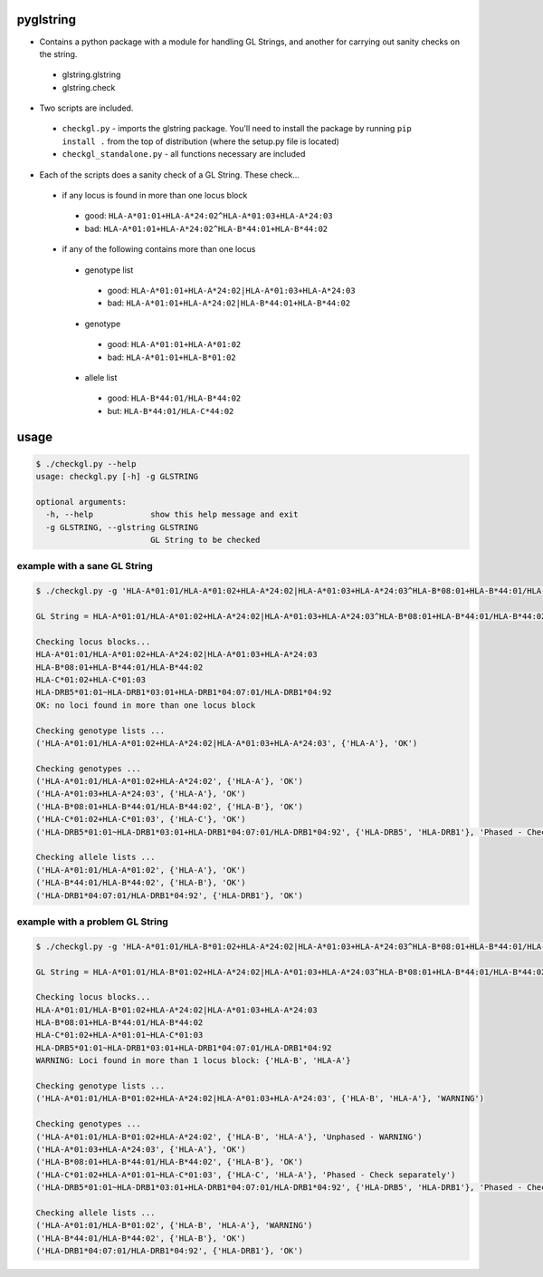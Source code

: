 pyglstring
----------

* Contains a python package with a module for handling GL Strings, and another for carrying out sanity checks on the string.

 - glstring.glstring
 - glstring.check

* Two scripts are included.

 * ``checkgl.py`` - imports the glstring package. You'll need to install the package by running ``pip install .`` from the top of distribution (where the setup.py file is located)
 
 * ``checkgl_standalone.py`` - all functions necessary are included

* Each of the scripts does a sanity check of a GL String. These check...
  
 * if any locus is found in more than one locus block

  * good: ``HLA-A*01:01+HLA-A*24:02^HLA-A*01:03+HLA-A*24:03``
  * bad: ``HLA-A*01:01+HLA-A*24:02^HLA-B*44:01+HLA-B*44:02``

 * if any of the following contains more than one locus

  * genotype list

   * good: ``HLA-A*01:01+HLA-A*24:02|HLA-A*01:03+HLA-A*24:03``
   * bad: ``HLA-A*01:01+HLA-A*24:02|HLA-B*44:01+HLA-B*44:02``

  * genotype

   * good: ``HLA-A*01:01+HLA-A*01:02``
   * bad: ``HLA-A*01:01+HLA-B*01:02``

  * allele list

   * good: ``HLA-B*44:01/HLA-B*44:02``
   * but:  ``HLA-B*44:01/HLA-C*44:02``

usage
-----
.. code::

    $ ./checkgl.py --help
    usage: checkgl.py [-h] -g GLSTRING

    optional arguments:
      -h, --help            show this help message and exit
      -g GLSTRING, --glstring GLSTRING
                            GL String to be checked

example with a sane GL String
^^^^^^^^^^^^^^^^^^^^^^^^^^^^^

.. code::

    $ ./checkgl.py -g 'HLA-A*01:01/HLA-A*01:02+HLA-A*24:02|HLA-A*01:03+HLA-A*24:03^HLA-B*08:01+HLA-B*44:01/HLA-B*44:02^HLA-C*01:02+HLA-C*01:03^HLA-DRB5*01:01~HLA-DRB1*03:01+HLA-DRB1*04:07:01/HLA-DRB1*04:92'

    GL String = HLA-A*01:01/HLA-A*01:02+HLA-A*24:02|HLA-A*01:03+HLA-A*24:03^HLA-B*08:01+HLA-B*44:01/HLA-B*44:02^HLA-C*01:02+HLA-C*01:03^HLA-DRB5*01:01~HLA-DRB1*03:01+HLA-DRB1*04:07:01/HLA-DRB1*04:92

    Checking locus blocks...
    HLA-A*01:01/HLA-A*01:02+HLA-A*24:02|HLA-A*01:03+HLA-A*24:03
    HLA-B*08:01+HLA-B*44:01/HLA-B*44:02
    HLA-C*01:02+HLA-C*01:03
    HLA-DRB5*01:01~HLA-DRB1*03:01+HLA-DRB1*04:07:01/HLA-DRB1*04:92
    OK: no loci found in more than one locus block

    Checking genotype lists ...
    ('HLA-A*01:01/HLA-A*01:02+HLA-A*24:02|HLA-A*01:03+HLA-A*24:03', {'HLA-A'}, 'OK')

    Checking genotypes ...
    ('HLA-A*01:01/HLA-A*01:02+HLA-A*24:02', {'HLA-A'}, 'OK')
    ('HLA-A*01:03+HLA-A*24:03', {'HLA-A'}, 'OK')
    ('HLA-B*08:01+HLA-B*44:01/HLA-B*44:02', {'HLA-B'}, 'OK')
    ('HLA-C*01:02+HLA-C*01:03', {'HLA-C'}, 'OK')
    ('HLA-DRB5*01:01~HLA-DRB1*03:01+HLA-DRB1*04:07:01/HLA-DRB1*04:92', {'HLA-DRB5', 'HLA-DRB1'}, 'Phased - Check separately')

    Checking allele lists ...
    ('HLA-A*01:01/HLA-A*01:02', {'HLA-A'}, 'OK')
    ('HLA-B*44:01/HLA-B*44:02', {'HLA-B'}, 'OK')
    ('HLA-DRB1*04:07:01/HLA-DRB1*04:92', {'HLA-DRB1'}, 'OK')



example with a problem GL String
^^^^^^^^^^^^^^^^^^^^^^^^^^^^^^^^

.. code ::

    $ ./checkgl.py -g 'HLA-A*01:01/HLA-B*01:02+HLA-A*24:02|HLA-A*01:03+HLA-A*24:03^HLA-B*08:01+HLA-B*44:01/HLA-B*44:02^HLA-C*01:02+HLA-A*01:01~HLA-C*01:03^HLA-DRB5*01:01~HLA-DRB1*03:01+HLA-DRB1*04:07:01/HLA-DRB1*04:92'

    GL String = HLA-A*01:01/HLA-B*01:02+HLA-A*24:02|HLA-A*01:03+HLA-A*24:03^HLA-B*08:01+HLA-B*44:01/HLA-B*44:02^HLA-C*01:02+HLA-A*01:01~HLA-C*01:03^HLA-DRB5*01:01~HLA-DRB1*03:01+HLA-DRB1*04:07:01/HLA-DRB1*04:92

    Checking locus blocks...
    HLA-A*01:01/HLA-B*01:02+HLA-A*24:02|HLA-A*01:03+HLA-A*24:03
    HLA-B*08:01+HLA-B*44:01/HLA-B*44:02
    HLA-C*01:02+HLA-A*01:01~HLA-C*01:03
    HLA-DRB5*01:01~HLA-DRB1*03:01+HLA-DRB1*04:07:01/HLA-DRB1*04:92
    WARNING: Loci found in more than 1 locus block: {'HLA-B', 'HLA-A'}

    Checking genotype lists ...
    ('HLA-A*01:01/HLA-B*01:02+HLA-A*24:02|HLA-A*01:03+HLA-A*24:03', {'HLA-B', 'HLA-A'}, 'WARNING')

    Checking genotypes ...
    ('HLA-A*01:01/HLA-B*01:02+HLA-A*24:02', {'HLA-B', 'HLA-A'}, 'Unphased - WARNING')
    ('HLA-A*01:03+HLA-A*24:03', {'HLA-A'}, 'OK')
    ('HLA-B*08:01+HLA-B*44:01/HLA-B*44:02', {'HLA-B'}, 'OK')
    ('HLA-C*01:02+HLA-A*01:01~HLA-C*01:03', {'HLA-C', 'HLA-A'}, 'Phased - Check separately')
    ('HLA-DRB5*01:01~HLA-DRB1*03:01+HLA-DRB1*04:07:01/HLA-DRB1*04:92', {'HLA-DRB5', 'HLA-DRB1'}, 'Phased - Check separately')

    Checking allele lists ...
    ('HLA-A*01:01/HLA-B*01:02', {'HLA-B', 'HLA-A'}, 'WARNING')
    ('HLA-B*44:01/HLA-B*44:02', {'HLA-B'}, 'OK')
    ('HLA-DRB1*04:07:01/HLA-DRB1*04:92', {'HLA-DRB1'}, 'OK')

